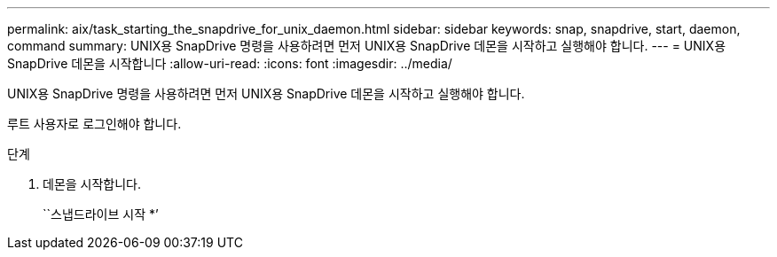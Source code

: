 ---
permalink: aix/task_starting_the_snapdrive_for_unix_daemon.html 
sidebar: sidebar 
keywords: snap, snapdrive, start, daemon, command 
summary: UNIX용 SnapDrive 명령을 사용하려면 먼저 UNIX용 SnapDrive 데몬을 시작하고 실행해야 합니다. 
---
= UNIX용 SnapDrive 데몬을 시작합니다
:allow-uri-read: 
:icons: font
:imagesdir: ../media/


[role="lead"]
UNIX용 SnapDrive 명령을 사용하려면 먼저 UNIX용 SnapDrive 데몬을 시작하고 실행해야 합니다.

루트 사용자로 로그인해야 합니다.

.단계
. 데몬을 시작합니다.
+
``스냅드라이브 시작 *’


